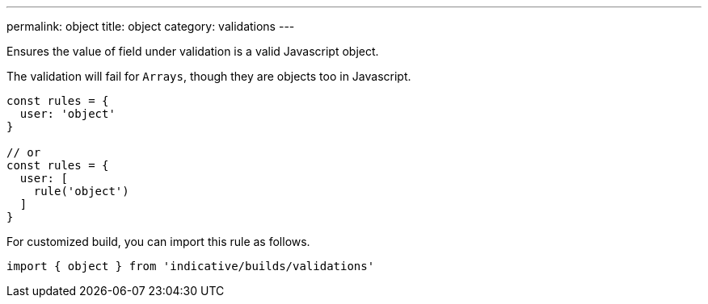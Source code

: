 ---
permalink: object
title: object
category: validations
---

Ensures the value of field under validation is a valid Javascript
object.
 
The validation will fail for `Arrays`, though they are objects too in Javascript.
 
[source, js]
----
const rules = {
  user: 'object'
}
 
// or
const rules = {
  user: [
    rule('object')
  ]
}
----
For customized build, you can import this rule as follows.
[source, js]
----
import { object } from 'indicative/builds/validations'
----